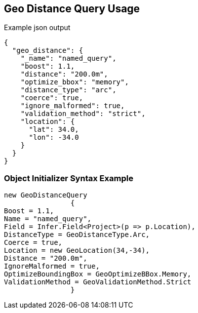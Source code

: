 :ref_current: https://www.elastic.co/guide/en/elasticsearch/reference/current

:github: https://github.com/elastic/elasticsearch-net

:imagesdir: ../../../images/

[[geo-distance-query-usage]]
== Geo Distance Query Usage

[source,javascript]
.Example json output
----
{
  "geo_distance": {
    "_name": "named_query",
    "boost": 1.1,
    "distance": "200.0m",
    "optimize_bbox": "memory",
    "distance_type": "arc",
    "coerce": true,
    "ignore_malformed": true,
    "validation_method": "strict",
    "location": {
      "lat": 34.0,
      "lon": -34.0
    }
  }
}
----

=== Object Initializer Syntax Example

[source,csharp]
----
new GeoDistanceQuery
		{
Boost = 1.1,
Name = "named_query",
Field = Infer.Field<Project>(p => p.Location),
DistanceType = GeoDistanceType.Arc,
Coerce = true,
Location = new GeoLocation(34,-34),
Distance = "200.0m",
IgnoreMalformed = true,
OptimizeBoundingBox = GeoOptimizeBBox.Memory,
ValidationMethod = GeoValidationMethod.Strict
		}
----

